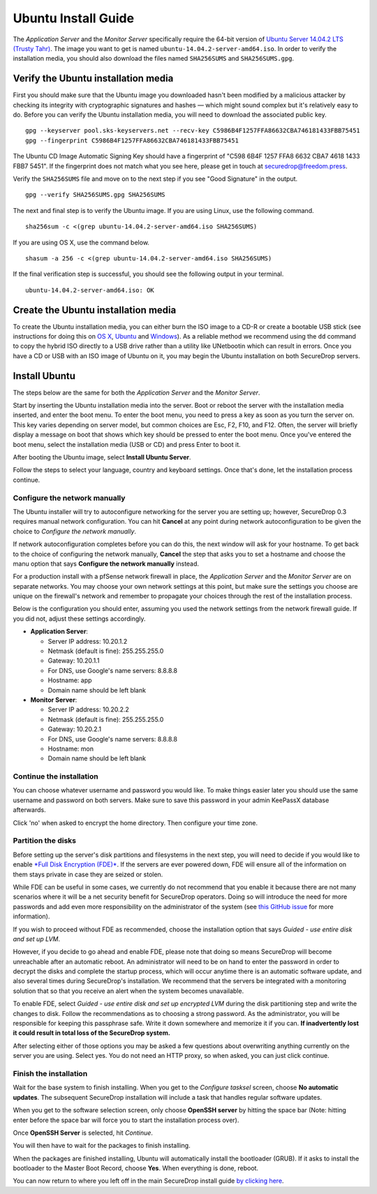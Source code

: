 Ubuntu Install Guide
====================

The *Application Server* and the *Monitor Server* specifically require
the 64-bit version of `Ubuntu Server 14.04.2 LTS (Trusty
Tahr) <http://old-releases.ubuntu.com/releases/14.04.2/>`__. The image
you want to get is named ``ubuntu-14.04.2-server-amd64.iso``. In order
to verify the installation media, you should also download the files
named ``SHA256SUMS`` and ``SHA256SUMS.gpg``.

Verify the Ubuntu installation media
------------------------------------

First you should make sure that the Ubuntu image you downloaded hasn't
been modified by a malicious attacker by checking its integrity with
cryptographic signatures and hashes — which might sound complex but it's
relatively easy to do. Before you can verify the Ubuntu installation
media, you will need to download the associated public key.

::

    gpg --keyserver pool.sks-keyservers.net --recv-key C5986B4F1257FFA86632CBA746181433FBB75451
    gpg --fingerprint C5986B4F1257FFA86632CBA746181433FBB75451

The Ubuntu CD Image Automatic Signing Key should have a fingerprint of
"C598 6B4F 1257 FFA8 6632 CBA7 4618 1433 FBB7 5451". If the fingerprint
does not match what you see here, please get in touch at
securedrop@freedom.press.

Verify the ``SHA256SUMS`` file and move on to the next step if you see
"Good Signature" in the output.

::

    gpg --verify SHA256SUMS.gpg SHA256SUMS

The next and final step is to verify the Ubuntu image. If you are using
Linux, use the following command.

::

    sha256sum -c <(grep ubuntu-14.04.2-server-amd64.iso SHA256SUMS)

If you are using OS X, use the command below.

::

    shasum -a 256 -c <(grep ubuntu-14.04.2-server-amd64.iso SHA256SUMS)

If the final verification step is successful, you should see the
following output in your terminal.

::

    ubuntu-14.04.2-server-amd64.iso: OK

Create the Ubuntu installation media
------------------------------------

To create the Ubuntu installation media, you can either burn the ISO
image to a CD-R or create a bootable USB stick (see instructions for
doing this on `OS
X <http://www.ubuntu.com/download/desktop/create-a-usb-stick-on-mac-osx>`__,
`Ubuntu <http://www.ubuntu.com/download/desktop/create-a-usb-stick-on-ubuntu>`__
and
`Windows <http://www.ubuntu.com/download/desktop/create-a-usb-stick-on-windows>`__).
As a reliable method we recommend using the ``dd`` command to copy the
hybrid ISO directly to a USB drive rather than a utility like UNetbootin
which can result in errors. Once you have a CD or USB with an ISO image
of Ubuntu on it, you may begin the Ubuntu installation on both
SecureDrop servers.

Install Ubuntu
--------------

The steps below are the same for both the *Application Server* and the
*Monitor Server*.

Start by inserting the Ubuntu installation media into the server. Boot
or reboot the server with the installation media inserted, and enter the
boot menu. To enter the boot menu, you need to press a key as soon as
you turn the server on. This key varies depending on server model, but
common choices are Esc, F2, F10, and F12. Often, the server will briefly
display a message on boot that shows which key should be pressed to
enter the boot menu. Once you've entered the boot menu, select the
installation media (USB or CD) and press Enter to boot it.

After booting the Ubuntu image, select **Install Ubuntu Server**.

|Ubuntu Server|

Follow the steps to select your language, country and keyboard settings.
Once that's done, let the installation process continue.

Configure the network manually
~~~~~~~~~~~~~~~~~~~~~~~~~~~~~~

The Ubuntu installer will try to autoconfigure networking for the server
you are setting up; however, SecureDrop 0.3 requires manual network
configuration. You can hit **Cancel** at any point during network
autoconfiguration to be given the choice to *Configure the network
manually*.

If network autoconfiguration completes before you can do this, the next
window will ask for your hostname. To get back to the choice of
configuring the network manually, **Cancel** the step that asks you to
set a hostname and choose the manu option that says **Configure the
network manually** instead.

For a production install with a pfSense network firewall in place, the
*Application Server* and the *Monitor Server* are on separate networks.
You may choose your own network settings at this point, but make sure
the settings you choose are unique on the firewall's network and
remember to propagate your choices through the rest of the installation
process.

Below is the configuration you should enter, assuming you used the
network settings from the network firewall guide. If you did not, adjust
these settings accordingly.

-  **Application Server**:

   -  Server IP address: 10.20.1.2
   -  Netmask (default is fine): 255.255.255.0
   -  Gateway: 10.20.1.1
   -  For DNS, use Google's name servers: 8.8.8.8
   -  Hostname: app
   -  Domain name should be left blank

-  **Monitor Server**:

   -  Server IP address: 10.20.2.2
   -  Netmask (default is fine): 255.255.255.0
   -  Gateway: 10.20.2.1
   -  For DNS, use Google's name servers: 8.8.8.8
   -  Hostname: mon
   -  Domain name should be left blank

Continue the installation
~~~~~~~~~~~~~~~~~~~~~~~~~

You can choose whatever username and password you would like. To make
things easier later you should use the same username and password on
both servers. Make sure to save this password in your admin KeePassX
database afterwards.

Click 'no' when asked to encrypt the home directory. Then configure your
time zone.

Partition the disks
~~~~~~~~~~~~~~~~~~~

Before setting up the server's disk partitions and filesystems in the
next step, you will need to decide if you would like to enable `*Full
Disk Encryption
(FDE)* <https://www.eff.org/deeplinks/2012/11/privacy-ubuntu-1210-full-disk-encryption>`__.
If the servers are ever powered down, FDE will ensure all of the
information on them stays private in case they are seized or stolen.

While FDE can be useful in some cases, we currently do not recommend
that you enable it because there are not many scenarios where it will be
a net security benefit for SecureDrop operators. Doing so will introduce
the need for more passwords and add even more responsibility on the
administrator of the system (see `this GitHub
issue <https://github.com/freedomofpress/securedrop/issues/511#issuecomment-50823554>`__
for more information).

If you wish to proceed without FDE as recommended, choose the
installation option that says *Guided - use entire disk and set up LVM*.

However, if you decide to go ahead and enable FDE, please note that
doing so means SecureDrop will become unreachable after an automatic
reboot. An administrator will need to be on hand to enter the password
in order to decrypt the disks and complete the startup process, which
will occur anytime there is an automatic software update, and also
several times during SecureDrop's installation. We recommend that the
servers be integrated with a monitoring solution that so that you
receive an alert when the system becomes unavailable.

To enable FDE, select *Guided - use entire disk and set up encrypted
LVM* during the disk partitioning step and write the changes to disk.
Follow the recommendations as to choosing a strong password. As the
administrator, you will be responsible for keeping this passphrase safe.
Write it down somewhere and memorize it if you can. **If inadvertently
lost it could result in total loss of the SecureDrop system.**

After selecting either of those options you may be asked a few questions
about overwriting anything currently on the server you are using. Select
yes. You do not need an HTTP proxy, so when asked, you can just click
continue.

Finish the installation
~~~~~~~~~~~~~~~~~~~~~~~

Wait for the base system to finish installing. When you get to the
*Configure tasksel* screen, choose **No automatic updates**. The
subsequent SecureDrop installation will include a task that handles
regular software updates.

When you get to the software selection screen, only choose **OpenSSH
server** by hitting the space bar (Note: hitting enter before the space
bar will force you to start the installation process over).

Once **OpenSSH Server** is selected, hit *Continue*.

You will then have to wait for the packages to finish installing.

When the packages are finished installing, Ubuntu will automatically
install the bootloader (GRUB). If it asks to install the bootloader to
the Master Boot Record, choose **Yes**. When everything is done, reboot.

You can now return to where you left off in the main SecureDrop install
guide `by clicking
here </docs/servers.rst>`__.

.. |Ubuntu Server| image:: images/install/ubuntu_server.png
